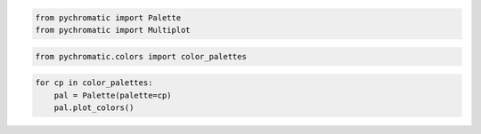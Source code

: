 .. code:: ipython3

    from pychromatic import Palette
    from pychromatic import Multiplot

.. code:: ipython3

    from pychromatic.colors import color_palettes

.. code:: ipython3

    for cp in color_palettes:
        pal = Palette(palette=cp)
        pal.plot_colors()



.. image:: output_2_0.png



.. image:: output_2_1.png



.. image:: output_2_2.png



.. image:: output_2_3.png



.. image:: output_2_4.png



.. image:: output_2_5.png



.. image:: output_2_6.png



.. image:: output_2_7.png



.. image:: output_2_8.png



.. image:: output_2_9.png



.. image:: output_2_10.png



.. image:: output_2_11.png



.. image:: output_2_12.png



.. image:: output_2_13.png



.. image:: output_2_14.png



.. image:: output_2_15.png

